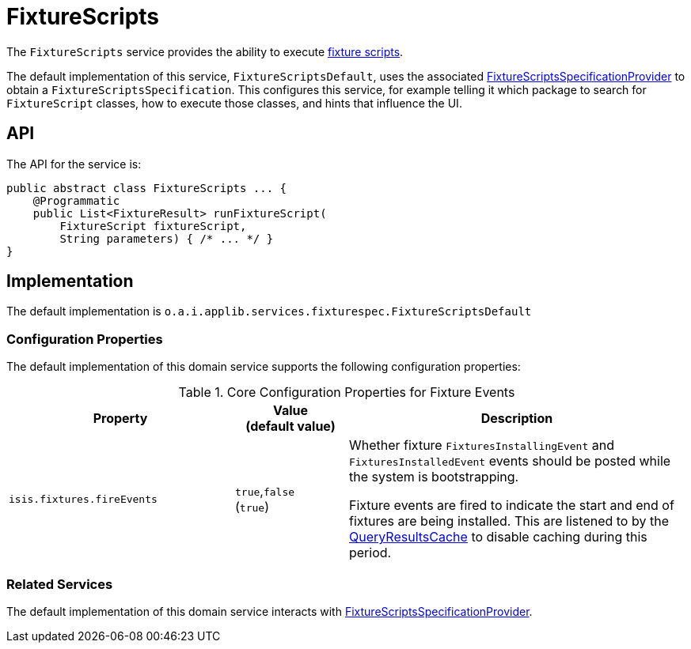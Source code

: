 [[FixtureScripts]]
= FixtureScripts

:Notice: Licensed to the Apache Software Foundation (ASF) under one or more contributor license agreements. See the NOTICE file distributed with this work for additional information regarding copyright ownership. The ASF licenses this file to you under the Apache License, Version 2.0 (the "License"); you may not use this file except in compliance with the License. You may obtain a copy of the License at. http://www.apache.org/licenses/LICENSE-2.0 . Unless required by applicable law or agreed to in writing, software distributed under the License is distributed on an "AS IS" BASIS, WITHOUT WARRANTIES OR  CONDITIONS OF ANY KIND, either express or implied. See the License for the specific language governing permissions and limitations under the License.
:page-partial:



The `FixtureScripts` service provides the ability to execute xref:fixtures:ROOT:about.adoc#api-and-usage[fixture scripts].

The default implementation of this service, `FixtureScriptsDefault`, uses the associated xref:testing:fixtures:services/FixtureScriptsSpecificationProvider.adoc[FixtureScriptsSpecificationProvider] to obtain a `FixtureScriptsSpecification`.
This configures this service, for example telling it which package to search for `FixtureScript` classes, how to execute those classes, and hints that influence the UI.



== API

The API for the service is:

[source,java]
----
public abstract class FixtureScripts ... {
    @Programmatic
    public List<FixtureResult> runFixtureScript(
        FixtureScript fixtureScript,
        String parameters) { /* ... */ }
}
----


== Implementation

The default implementation is `o.a.i.applib.services.fixturespec.FixtureScriptsDefault`


=== Configuration Properties

The default implementation of this domain service supports the following configuration properties:

.Core Configuration Properties for Fixture Events
[cols="2a,1,3a", options="header"]
|===
|Property
|Value +
(default value)
|Description


|`isis.fixtures.fireEvents`
|`true`,`false` +
(`true`)
|Whether fixture `FixturesInstallingEvent` and `FixturesInstalledEvent` events should be posted while the system is bootstrapping.

Fixture events are fired to indicate the start and end of fixtures are being installed.
This are listened to by the xref:refguide:applib:index/services/queryresultscache/QueryResultsCache.adoc[QueryResultsCache] to disable caching during this period.

|===


=== Related Services

The default implementation of this domain service interacts with xref:testing:fixtures:services/FixtureScriptsSpecificationProvider.adoc[FixtureScriptsSpecificationProvider].

